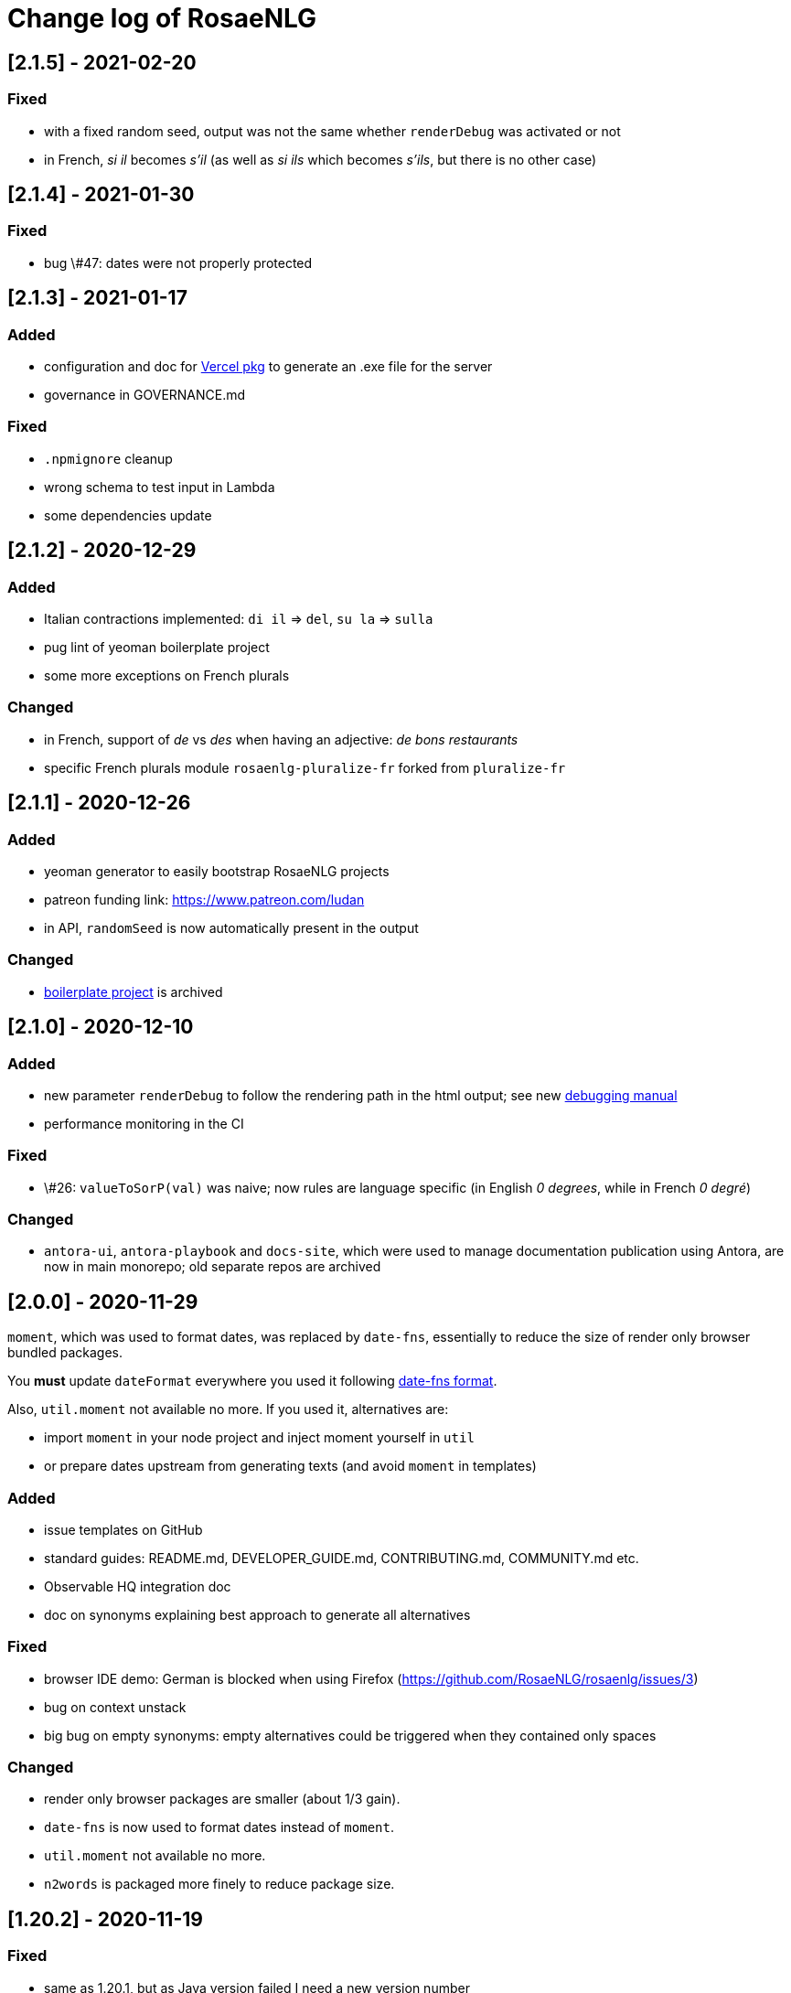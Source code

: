 // Copyright 2019 Ludan Stoecklé
// SPDX-License-Identifier: Apache-2.0
= Change log of RosaeNLG

////
https://keepachangelog.com/en/0.3.0/
== [Unreleased]

=== Added


=== Fixed


=== Changed

////

== [2.1.5] - 2021-02-20

=== Fixed

* with a fixed random seed, output was not the same whether `renderDebug` was activated or not
* in French, _si il_ becomes _s'il_ (as well as _si ils_ which becomes _s'ils_, but there is no other case)


== [2.1.4] - 2021-01-30

=== Fixed

* bug \#47: dates were not properly protected


== [2.1.3] - 2021-01-17

=== Added

* configuration and doc for link:https://github.com/vercel/pkg[Vercel pkg] to generate an .exe file for the server
* governance in GOVERNANCE.md

=== Fixed

* `.npmignore` cleanup
* wrong schema to test input in Lambda
* some dependencies update


== [2.1.2] - 2020-12-29

=== Added

* Italian contractions implemented: `di il` => `del`, `su la` => `sulla`
* pug lint of yeoman boilerplate project
* some more exceptions on French plurals

=== Changed

* in French, support of _de_ vs _des_ when having an adjective: _de bons restaurants_
* specific French plurals module `rosaenlg-pluralize-fr` forked from `pluralize-fr`


== [2.1.1] - 2020-12-26

=== Added

* yeoman generator to easily bootstrap RosaeNLG projects
* patreon funding link: https://www.patreon.com/ludan
* in API, `randomSeed` is now automatically present in the output

=== Changed

* link:https://github.com/RosaeNLG/rosaenlg-boilerplate[boilerplate project] is archived


== [2.1.0] - 2020-12-10

=== Added

* new parameter `renderDebug` to follow the rendering path in the html output; see new xref:mixins_ref:debugging.adoc[debugging manual]
* performance monitoring in the CI

=== Fixed

* \#26: `valueToSorP(val)` was naive; now rules are language specific (in English _0 degrees_, while in French _0 degré_)

=== Changed

* `antora-ui`, `antora-playbook` and `docs-site`, which were used to manage documentation publication using Antora, are now in main monorepo; old separate repos are archived


== [2.0.0] - 2020-11-29

`moment`, which was used to format dates, was replaced by `date-fns`, essentially to reduce the size of render only browser bundled packages.

You *must* update `dateFormat` everywhere you used it following link:https://date-fns.org/v2.16.1/docs/format[date-fns format].

Also, `util.moment` not available no more. If you used it, alternatives are:

* import `moment` in your node project and inject moment yourself in `util`
* or prepare dates upstream from generating texts (and avoid `moment` in templates)

=== Added

* issue templates on GitHub
* standard guides: README.md, DEVELOPER_GUIDE.md, CONTRIBUTING.md, COMMUNITY.md etc.
* Observable HQ integration doc
* doc on synonyms explaining best approach to generate all alternatives

=== Fixed

* browser IDE demo: German is blocked when using Firefox (https://github.com/RosaeNLG/rosaenlg/issues/3)
* bug on context unstack
* big bug on empty synonyms: empty alternatives could be triggered when they contained only spaces

=== Changed

* render only browser packages are smaller (about 1/3 gain).
* `date-fns` is now used to format dates instead of `moment`.
* `util.moment` not available no more.
* `n2words` is packaged more finely to reduce package size.


== [1.20.2] - 2020-11-19

=== Fixed

* same as 1.20.1, but as Java version failed I need a new version number


== [1.20.1] - 2020-11-19

=== Fixed

* sonar warnings


== [1.20.0] - 2020-11-13

=== Added

* developer doc to add new languages

=== Changed

* new organisation of language specific rules: per language classes vs switch/case everywhere, which will ease the addition of new languages


== [1.19.0] - 2020-11-02

=== Added

* Java version now supports `ouputData`

=== Fixed

* updated Java version:
** outdated dependencies update
** updated JSON RosaeNLG package format, now same as node.js version (sources in `src`)
* sonar alerts


== [1.18.1] - 2020-10-31

=== Changed

* github migration:
** all project repositories moved to github, including documentation related subprojects (`antora-ui`, `antora-playbook`, `docs-site`, `boilerplate`): see link:https://github.com/RosaeNLG[RosaeNLG organization on Github]
** `dictionary.zip` storage for `german-pos-dict` instead of `dictionary.dump`, which was too large for github
** github worklows generated using `gulp workflows`
* docker registry moved from `registry.gitlab.com` to `hub.docker.com` for cli, node.js server images and java server images


== [1.18.0] - 2020-10-23

=== Fixed

* security update of dependencies

=== Changed

* *license change to Apache 2.0*:
** most original packages switch to Apache 2.0 license
** packages derived from original Pug packages `rosaenlg-pug-...` remain under MIT
** other packages that are forks from MIT packages remain under MIT as well: `english-ordinals`, `rosaenlg-gender-es`, `rosaenlg-pluralize-es`
* documentation in separate module `rosaenlg-doc`
* updated logo (font is link:https://www.dafont.com/fr/soft-elegance.font[Soft Elegance])


== [1.17.2] - 2020-10-14

=== Added

* code of conduct

=== Fixed

* bug in browser version of rosaenlg-packager


== [1.17.1] - 2020-09-25

=== Changed

* dependencies update (quite a lot of them)


== [1.17.0] - 2020-08-18

=== Added

* `getHasSaidCopy` returns a copy of the hasSaid / recordSaid map as an object
* in the API (lambda and node): added a `outputData` field so that specific computed data can be output by the API, and not only text

=== Changed

* dependencies update


== [1.16.10] - 2020-08-17

=== Added

* ability to complete or override default words and adjective lists in all languages

=== Fixed

* German dative definite article was wrong: _denen_ instead of _den_


== [1.16.9] - 2020-07-21

=== Added

* `ROSAENLG_SHARED_DIR` on node API to put shared templates in a separate folder


== [1.16.8] - 2020-07-20

=== Changed

* fixes 1.16.7 for DEFAULT_USER


== [1.16.7] - 2020-07-20

=== Added

* in node API, when not using JWT, it is now possible to indicate which header contains the user


== [1.16.6] - 2020-07-17

=== Added

* thanks to HB feedback: in English, new key `useTheWhenPlural` to output _the_ when definite article in plural: `#[+value('machine', {det:'DEFINITE', number:'P', useTheWhenPlural: true})]` will output _the machines_

=== Fixed

* thanks to HB feedback: `#[+subjectVerbAdj('machine', 'être', 'prêt', {det:'DEFINITE', number:'P'})]` now produces _les machines sont prêtes_ (instead of _les machines est prêtes_)


== [1.16.5] - 2020-07-15

=== Added

* JSON schema is now enforced on input for Lambda API

=== Fixed

* stopword list was broken in the documentation
* some errors in the swagger
* larger timeout for lambda functions


== [1.16.4] - 2020-07-06

=== Added

* countries library, for English and French


== [1.16.3] - 2020-07-04

=== Fixed

* replaces 1.16.2 which had a little too much agressive contraction mechanism in French; always use 1.16.3 instead of 1.16.2.


== [1.16.2] - 2020-07-04

=== Added

* in `rosaenlg-packager`, `expandPackagedTemplateJson` will transform a JSON packaged project into plain separate files
* in swagger, added `custom` generic field

=== Fixed

* date contraction issues: `de #[+value(new Date('1980-04-14'), {dateFormat:"MMMM"})]` did output `de avril` instead of `d'avril` (in French)

=== Changed

* security update of dependencies


== [1.16.1] - 2020-06-24

=== Added

* node API and Lambda API: ability to set a user who has shared templates, which can be rendered by anyone
** see `ROSAENLG_SHARED_USER` for node version 
** see `sharedUser` configuration for Lambda
* node API and Lambda API: render now also gives `templateSha1` in the result


== [1.16.0] - 2020-06-12

=== Added

* on both node.js and Lambda API:
** `/templates/version` to get the current RosaeNLG version deployed
** accepts JWT token for authorisation

=== Fixed

* in the prediction, corrected bug on empty element detection
* Lambda API:
** added `x-rapidapi-proxy-secret` and `x-rapidapi-user` in `Access-Control-Allow-Headers` for preflight CORS
** now supports headers both in upper and lower case
* node.js API: CORS support

=== Changed

* on the node.js API, `reload` is removed; now just using `/templates/\{templateId\}` will always try to reload and give the last SHA1 in the response
* on both node.js and Lambda API, `/templates/\{templateId\}` will now systematically read on backend (and not use cache)


== [1.15.4] - 2020-05-29

=== Added

* migration scripts in `server-scripts` folder

=== Changed

* when rendering, in both node and lamba API: if the proper template/SHA1 is not in the cache but is found on backend, with a different SHA1: you now get a 308 redirect instead of an error (error was `sha1 do not correspond, read sha1 is ... while requested is ...`)


== [1.15.3] - 2020-05-16

=== Added

* French: in revamped module `french-contractions`:
** larger list of "H Aspiré" words
** exceptions for other words: _cet arbre_ vs _ce yahourt_, _le iota_ vs _l'iode_


== [1.15.2] - 2020-05-14

=== Fixed

* clearer exception when `value` of something that is `null` or `undefined`


== [1.15.1] - 2020-05-08

=== Added

* numerous tags now accept lists parameters instead of a single element, and will choose one randomly; use that feature instead of an embedded `syn_fct` call:
** `agreeAdj` and `subjectVerbAdj` now accept a list of adjectives
** `value` accepts a list of elements as first parameter
** `verb`, `subjectVerb` and `subjectVerbAdj` as well for the subject
** `verb`, `subjectVerb` and `subjectVerbAdj` as well for the verb
* `noSubject` flag on `subjectVerb` and `subjectVerbAdj` mixins to silent the subject

=== Fixed

* verbs and adjectives are now properly extracted from `subjectVerbAdj` mixin, when embedding resources
* there were sometimes inopportune `¤` in the html tags
* there were spacing issues when parenthesis and quotes where mixed, like in `bla ("bla") bla`


== [1.15.0] - 2020-05-05

=== Added

* *Spanish support: verbs, words (gender, plural), adjectives, determiners*
* `SEP_BEFORE` and `SEP_AFTER` to provide separators when multiple adjectives; is practical to override default, e.g. `value('árbol', { det:'DEFINITE', adj:{BEFORE:['primero', 'grande'], SEP_BEFORE:''} })` will generate _el primer gran árbol_

=== Fixed

* bug in `BEFORE` adjective list: `value('homme', {det:'INDEFINITE', adj: { BEFORE:['vieux'] } })` now produces _un vieil homme_
* bug in Lambda functions: forced embedded resources (in compile options) were ignored
* bug in `browser-ide-demo`: JSON export was wrong (`templateId` in `src` and not a top level element)
* bug in `french-adjectives` when adjective was placed before noun and plural: generated `vieil alsaciens` instead of `vieux alsaciens`

=== Changed

* *removed `substantive` mixin:* use `value` instead with `number` param, see xref:mixins_ref:value_nominal_groups.adoc[Value for Nominal Groups]
* `english-ordinals` is now a separate module
* `pluralize-fr` removed from tiny runtime (automatically embeds a list of words with their plural instead)
* `french-adjectives` is not embedded no more in tiny version (using lists instead)
* doc organization for verb and value mixins


== [1.14.3] - 2020-04-18

=== Changed

* plugged to `sonarqube`, and thus some code style fixes
* `browser-ide-demo`: 
** warning when load example while code has changed
** auto render by default


== [1.14.2] - 2020-04-11

=== Changed

* `browser-ide-demo`
** added sidebar
** now based on a clean Vue project


== [1.14.1] - 2020-04-06

=== Added

* in `browser-ide-demo`, save to compiled JavaScript with `export` option


== [1.14.0] - 2020-04-05

=== Fixed

* fixed lambda create which did not save on S3 when the input already contained the compiled content

=== Changed

* many changes in `gulp-rosaenlg`:
** renamed to `rosaenlg-packager`
** removed `renderTemplateInFile` whose added value was poor
** `packageTemplateJson` changed to `completePackagedTemplateJson`, with a different signature
** `compileTemplates` changed to `compileTemplateToJsString`, with a different signature


== [1.13.0] - 2020-03-29

=== Added

* xref:mixins_ref:otherAndHelpers.adoc[ability to include raw js files] (e.g. `include somejs.js`), which is handy to be able to both lint _and_ package these files in a json package

=== Fixed

* clearer exception and message when some raw js in the template is not properly compiled

=== Changed

* xref:integration:gulp.adoc[gulp-rosaenlg] now automatically includes all files to be included by reading the templates content
* as a consequence, in the `packageTemplateJson` function:
** `folderWithTemplates` is removed
** `entryTemplate` must now also contain the path


== [1.12.3] - 2020-03-27

=== Changed

* dependencies update
* removed `sha1` external lib in favor of integrated `crypto`


== [1.12.2] - 2020-03-18

=== Changed

* dependencies update


== [1.12.1] - 2020-03-16

=== Added


=== Fixed

* `rosaenlg-node-server` issue in docker image

=== Changed

* deprecated `content-deduplicate` and removed it from the repo


== [1.12.0] - 2020-03-16

=== Added

* (almost) ready to deploy xref:integration:lambda.adoc[Lambda functions for AWS]
* common content for `rosaenlg-node-server` and `rosaenlg-lambda` in separate package `rosaenlg-server-toolkit`
* tested (successfully) on different Node.js versions, see xref:mixins_ref:node_js_versions.adoc[here]

=== Fixed

* in pure rendering packages, essential libs were missing: `numeral` for all languages and `french-adjectives` for French, since 1.8.0

=== Changed

* deprecated `content-deduplicate`


== [1.11.0] - 2020-02-29

=== Added

* bullet lists for `itemz` and `eachz`, see xref:mixins_ref:eachz_itemz.adoc[doc]
* dynamic assemblies depending on the real length of non empty elements, also see xref:mixins_ref:eachz_itemz.adoc[doc]

=== Fixed

* `h1` `h2` etc. were not considered as block level html elements


== [1.10.2] - 2020-02-26

=== Added

* (much) better Italian ordinal support (up to 1 millions) thanks to link:https://gitlab.com/_rivamarco[Marco Riva]
* in `value`, use `agree` for `ORDINAL_TEXTUAL` in `it_IT` to have _prima_ and not _primo_

== [1.10.1] - 2020-02-18

=== Fixed

* `rosaenlg-node-server`: forgot to update docker tests


== [1.10.0] - 2020-02-18

=== Added

* `getRosaeNlgVersion()` returns the version of RosaeNLG
* `rosaenlg-node-server`: pre compiled templates are now accepted; when uploaded, templates are compiled only once and saved

=== Fixed

* `rosaenlg-node-server`: templates with include in subfolders had issues when importing

=== Changed

* changed JSON packaging format, now separates `src` and `comp` fields



== [1.9.2] - 2020-02-15

=== Fixed

* was able to analyze browser packages thanks to `rollup-plugin-analyzer`: removed a lot of unuseful stuff (particularly for rendering only packages)


== [1.9.1] - 2020-02-14

=== Fixed

* big bug when `choosebest` was in an `itemz` structure; error message was `choosebest cannot be imbricated`
* removed 2 patches thanks to `n2words` 1.3.2


== [1.9.0] - 2020-02-10

=== Changed

* more reliable `a` / `an` filtering in English: use of `english-a-an` and `english-a-an-list` instead of `compromise` in `rosaenlg-filter`
* more reliable Englisn plurals: use of `english-plurals` and `english-plurals-list` instead of `compromise`
* now using `n2words` for textual numbers in all languages, replacing `written-number` for French, `write-int` for German, `compromise` for English and `italian-ordinals-cardinals` for Italian textual
* replaced `compromise` by `n2words` + custom code inspired by link:https://github.com/marlun78/number-to-words[number-to-words] for English ordinal numbers
* completely removed `compromise` lib


== [1.8.3] - 2020-02-06

=== Added

* added `rosaenlg-parallel-poc` in the repo to ease maintenance
* added `rosaenlg-browser-poc` in the repo to ease maintenance


== [1.8.2] - 2020-02-05

=== Fixed

* naming collisions on `english-verbs` on npm, renamed `english-verbs-helper`


== [1.8.1] - 2020-02-05

=== Added

* `en_US`:
** for verbs, replaced `comprise` lib with `english-verbs`, `english-verbs-irregular` and `english-verbs-gerunds`
** 12 standard tenses are now available: `SIMPLE_PAST`, `SIMPLE_PRESENT`, `SIMPLE_FUTURE`, `PROGRESSIVE_PAST`, `PROGRESSIVE_PRESENT`, `PROGRESSIVE_FUTURE`, `PERFECT_PAST`, `PERFECT_PRESENT`, `PERFECT_FUTURE`, `PERFECT_PROGRESSIVE_PAST`, `PERFECT_PROGRESSIVE_PRESENT`, `PERFECT_PROGRESSIVE_FUTURE`


== [1.8.0] - 2020-02-02

=== Added

* Italian and Other now available on browser IDE

=== Changed

* use `rollup.js` to package (instead of `browserify`):
** (somewhat) smaller packages: now around 250kb for rendering
** (somewhat) faster build: `build_the_code` on CI used to last 26 minutes, now 18 minutes
* removed `rosaenlg-pug-filters`: brought few features and many security issues


== [1.7.1] - 2020-01-23

=== Added

* `package` button in browser-ide
* Rapid API documentation
* mirror docker node.js server image on aws ecr

=== Fixed

* `rosaenlg-node-server` will now return a 404 on render when the template exists but the sha1 is not good

=== Changed

* dependancies update


== [1.7.0] - 2020-01-20

=== Added

* `rosaenlg-node-server` is now more ready to use on a cluster:
** `ROSAENLG_LAZY_STARTUP`: env variable, if set it prevents loading saved templates at startup (they will be loaded when needed only)
** `ROSAENLG_FORGET_TEMPLATES`: env variable, if set to true loaded templates will be forgotten after a while (and reloaded when needed)

=== Changed

* `rosaenlg-node-server`: lots of changes in the API, especially sha1 of the template is required to render a template (you get the sha1 when you load the template)


== [1.6.2] - 2020-01-12

=== Added

* `rosaenlg-node-server`: 
** better structured JSON logs
** logs using AWS CloudWatch; see doc for config

=== Changed

* `rosaenlg-node-server`:
** env variable `AWS_ACCESS_KEY_ID` becomes `AWS_S3_ACCESS_KEY_ID`
** env variable `AWS_SECRET_ACCESS_KEY` becomes `AWS_S3_SECRET_ACCESS_KEY`


== [1.6.1] - 2020-01-11

=== Fixed

* do not use 1.6.0 as there was an issue in `rosaenlg-node-server`: `winston` must not be `devDependancy`


== [1.6.0] - 2020-01-11

=== Added

* `rosaenlg-node-server`:
** S3 support for persistence
** ability to put a user in the request, and have separate environments
** `/health` path
** time elapsed (performance) in the response and in the logging
** static swagger published link:https://rosaenlg.org/openapi/redoc-static.html[here]

=== Fixed

* `rosaenlg-node-server`: 
** more standard logging using `winston`
** rewrote all sync to async

=== Changed

* `rosaenlg-node-server`: 
** use `get` on `/templates/:templateId` instead of `/templates/:templateId/template` to get template content
** reload all using `/templates/reload` is removed (reload individually each template, or just restart the server)


== [1.5.8] - 2020-01-06

=== Fixed

* `rosaenlg-node-server`: when using persistent templates, templates were _not_ reloaded when server was restarted

=== Changed

* `rosaenlg-node-server`: http codes are now more precise; like in link:https://gitlab.com/rosaenlg-projects/rosaenlg/issues/6[Return 404 instead of 500 when template does not exist]
* `rosaenlg-node-server`: `reload` now uses `PUT` http method, and not `GET` no more


== [1.5.7] - 2020-01-05

=== Changed

* removed `snyk` dependancy

== [1.5.6] - 2019-12-14

*`1.5.5` was not a really good version - please favor `1.5.6` instead.*

=== Fixed

* quotes (`"..."`) are now properly managed in terms of spacing

=== Changed

* removed `filter` mixin: everything is filtered by default; use `protect` mixin to protect sections you don't want to filter
* removed `disableFiltering` option


== [1.5.5] - 2019-12-13

=== Added

* in `rosaenlg-node-server`: ability to render a template directly, by sending the template and the data in the same request

=== Fixed

* the "missing space" issue, which lead to add lines with just `|` or `| #{''}`, is fixed (which is indeed a very good thing)

=== Changed

* *§...§ structure is deprecated*: please use `protect` tag instead which better cares for spacing
* in `rosaenlg-node-server`: removed `counter` in the response (didn't work properly, and was not really interesting)


== [1.5.4] - 2019-12-04

=== Added

* new additional independant module link:https://gitlab.com/rosaenlg-projects/rosaenlg/tree/master/packages/content-deduplicate[content-deduplicate]; it is not used by RosaeNLG while rendering texts but you can use it afterwards to assess the quality of your texts

=== Changed

* in synonym global optimisation: html tags `div` `p` etc. are not considered no more as words; *this can bring regressions on your projects, as synonyms are better chosen*
* French is better tokenized when there are apostrophes in the text

=== Fixed

* dependancies update


== [1.5.3] - 2019-11-24

=== Added

* list of standard stop words in the documentation
* xref:dev_experience.adoc[Developer experience] documentation
* with CLI, templates can now be rendered in stdout (not systematically in a file)
* xref:about:compare.adoc[compare with xSpin]
* xref:about:advanced_nlg_examples.adoc[examples of templates] showing the added value of a Natural Language Generator compared to a plain template engine like Pug

=== Fixed

* `itemz` and `eachz` can be used with parameters: default will be `{}`

=== Changed

* `rosaenlg-cli` used to output in files by default; now by default it outputs in `stdout`; add `--out=./` to output in files as before


== [1.5.2] - 2019-11-18

=== Changed

* docker images (command line interface and server) are not built through main CI and available link:https://gitlab.com/rosaenlg-projects/rosaenlg/container_registry[here]
* `browser-ide-demo` is now a package of the project

== [1.5.1] - 2019-11-16

=== Fixed

* `rosaenlg-node-server` was not able to find `openApiDocumentation_merged.json` as path was not relative


== [1.5.0] - 2019-11-16

=== Added

=== Changed

* `rosaengl-cli` (the command line interface):
** is now in the main repo
** updated dependancies on `rosaengl-cli`
* `rosaengl-node-server` (server based on RosaeNLG):
** is now in the main repo
** logs in `rosaengl-node-server`

=== Fixed

* removed `@types/random-js` dependancy which made a warning


=== Changed


== [1.4.1] - 2019-11-15

=== Added

* `NlgLib` is now exposed. Useful when using `compileFile` (e.g. `import {compileFile, NlgLib} from 'rosaenlg'`),and mandatory for `rosaenlg-node-server`.

=== Changed

* update of many dependancies


== [1.4.0] - 2019-11-07

=== Changed

* large reorganization of the documentation

=== Added

* more doc on how to integrate, Java Wrapper, Java Server etc.


== [1.3.3] - 2019-10-29

=== Fixed

* `#[+value('some string')]` didn't work no more


== [1.3.2] - 2019-10-27

=== Added

* in the browser files supporting compilation (`_comp.js`), there was only the `render` function; added
`compile`, `compileFile`, `compileClient`, `compileFileClient`, `renderFile` and an access to `NlgLib`
* in `gulp-rosaenlg`, `packageTemplateJson` to bundle templates and included templates in a single Json file

=== Changed

* removed 'fat js' version (was huge, long to produce & not really useful)


== [1.3.1] - 2019-10-18

=== Fixed

* _fat js_ is still as fat but at least works now.


== [1.3.0] - 2019-10-13

=== Added

* _fat js_ packaged version, with compilation ability on each language, to be used in xref:advanced:graal.adoc[GraalVM]


== [1.2.0] - 2019-10-12

=== Added

* `recordSaid` `hasSaid` and `deleteSaid` existed to safely record booleans; now there is `recordValue` `getValue` and `deleteValue` to safely record numbers or strings
* xref:about:compare.adoc[compare with CoreNLG] in the documentation


== [1.1.1] - 2019-10-09

=== Added

* GraalVM runtime documentation

=== Fixed

* Dev dependancies security issues thanks to Snyk
* More French contractions (_j'ai_, _lorsqu'il_, _puisqu'elle_, _jusqu'à_ etc.) thanks to link:https://github.com/societe-generale/core-nlg[CoreNLG] source code

=== Changed


== [1.1.0] - 2019-10-07

=== Added

* new synonym mode `once`: will trigger each alternative randomly, but will try to trigger each one only once. Just use it instead of `random`!


== [1.0.5] - 2019-09-29

=== Fixed

* `README.md` is back for npmjs.com
* in French, on browser package, composed tenses raised an error, because verbs that always take `ETRE` aux were not correctly packaged


== [1.0.4] - 2019-09-29

=== Changed

* reduced size on npm thanks to `.npmignore`


== [1.0.3] - 2019-09-29

=== Added

* when using `subjectVerb` in French, when `aux` is `ETRE`, the participle is automatically agreed with the subject


== [1.0.2] - 2019-09-12

=== Fixed

* 1.0.1 broke `gulp-rosaenlg`. Removed more deeply dependancy with uglify (which was used by Pug pre-RosaeNLG).


== [1.0.1] - 2019-09-12

=== Fixed

* Browser compilation was broken. Fix + added automated tests.

== [1.0.0] - 2019-09-10

=== Added

* search engine available in link:https://rosaenlg.org[RosaeNLG doc] thanks to Algolia DocSearch (awesome product and support btw)

=== Fixed

* outdated packages (`yarn outdated`) replaced by newer version

=== Changed

* 1.0.0 version at last!


== [0.18.10] - 2019-09-07


* doc update
* search engine in the doc (thanks to Algolia)


== [0.18.9] - 2019-09-05

=== Changed

* new logo


== [0.18.8] - 2019-09-05

=== Changed

* open-source publication

== [0.18.7]

=== Changed

* nothing as it did never exist


== [0.18.6]

=== Changed

* nothing as it did never exist


== [0.18.5] - 2019-08-27 (private version)

=== Fixed

* security fixes: _0 vulnerabilities found - Packages audited: 57380_
** updated `gulp-pegjs` version
** new version of libs 


== [0.18.4] - 2019-08-27 (private version)

=== Changed

* style for == and !=
* usage of `recast` to parse js expressions when checking for linguistic resources 


== [0.18.3] - 2019-08-02 (private version)

=== Fixed

* much better support of html when filtering
* removed (some) deprecated libs


== [0.18.2] - 2019-07-27 (private version)

=== Added

* compare with CoreNLG (to be enriched with the feedback of the CoreNLG team!)


=== Fixed

* proper capitalization and spacing when mixin with html bold or italic


=== Changed

* removed `sqlite` dependancy (because it was hard to build & not really useful)


== [0.18.1] - 2019-07-12 (private version)

=== Added

* `adj` in `value` mixin accepts more: can be a list `adj:['beau', 'grand']`, or an object `adj:{ BEFORE: ['beau', 'intelligent'], AFTER: ['brun'] }`
* `DEMONSTRATIVE` determiner type in Italian
* possessive adjective param in value `possessiveAdj` for Italian possessives
* boilerplate documentation see link:https://gitlab.com/rosaenlg-projects/rosaenlg-boilerplate[boilerplate project]

=== Changed

* renamed for `freenlg` to `rosaenlg`


== [0.18.0] - 2019-07-12 (private version)

=== Added

* Indefinite articles in German simplified syntax `<...>` parsing
* Italian verbs

=== Fixed

* French past participles used as adjectives
* Italian past participles and present participles used as adjectives
* German present participles used as adjectives
* better Yseop templates generation


== [0.17.0] - 2019-06-29 (private version)

=== Added

* first support of Italian (no verbs)
* basic support on any language
* `INDEFINITE` determiner type in German

=== Changed

* Non-breaking space in French punctuation (before `:` `!` `;` and `?`)


== [0.16.0] - 2019-05-11 (private version)

=== Fixed
* `de #[+value(9000)]` (or any number) would contract into `d'9 000`. Now generates `de 9000` properly.
* Punctuation on French and English when using `?` or `!`.
* French possessives issues.

=== Added

* Added dates formatting thanks to http://momentjs.com[moment] lib
* Filtering can be explicitely disabled with `disableFiltering: true` in `renderFile`
* Numbers formatting: use `FORMAT` in `value` to set a format directly used by `numeral`. See http://numeraljs.com/#format[numeral.js formats]. Very practical for currencies, %, etc. For instance `+value(104000, {'FORMAT': '0a$'})` will output _104k€_ when generating French.
* `det` to add a determiner (French and German); current determiners are `DEFINITE` and `DEMONSTRATIVE`.
* It is now easier to complete the `params` object with new values with `addToParams`: `addToParams({xxx:yyy})` is equivalent to `Object.assign({}, params, {xxx:yyy}`.
* `adj` property in `value` to add an adjective.
* `owner` property in `value` to manage possessives. Does the same thing as `thirdPossession`.
* `recordSaid` and `deleteSaid` do not need a `- ` before them no more.

* *Ability to globally choose the best synonymic alternatives with `choosebest`*: see <<choosebest>>.

* Ability to *compile and/or just render texts in browser*, without using `node.js`. See <<inbrowser>>.
* Tutoriels can be run directly in the browser.

* *Improved French support*, see below.
* *Partial support of German (`de_DE`)*, see below.

* Ability to generate Yseop templates. Yseop is a NLG software vendor. See <<yseop.adoc>>.

==== French

* Cardinal numbers in letters (5 -> cinq etc.) support thanks to https://github.com/yamadapc/js-written-number#readme[written-number] lib
* Numbers formatting:
** Basic support for French ordinal numbers: `+value(1, {'ORDINAL_NUMBER':true })` = _1er_ thanks to `numeral` lib
** Support for French cardinal numbers up to 100: `+value(21, {'ORDINAL_TEXTUAL':true })` = _vingt et unième_
* Improved French verbs support:
** Any verb of all 3 verb groups are available thanks to `lefff` derived resource.
** Supported tenses: `PRESENT` `FUTUR` `IMPARFAIT` `PASSE_SIMPLE` `CONDITIONNEL_PRESENT` `IMPERATIF_PRESENT` `SUBJONCTIF_PRESENT` `SUBJONCTIF_IMPARFAIT` `PASSE_COMPOSE` `PLUS_QUE_PARFAIT`.
** For `PASSE_COMPOSE` and `PLUS_QUE_PARFAIT`: use `aux` property (`ETRE` or `AVOIR`) and `agree` property: `elles #[+verb(getAnonFP(), {verb: 'sortir', tense:'PASSE_COMPOSE', aux:'ETRE', agree: getAnonFP()})]` generates _elles sont sorties_. If `aux` is not set, some rules will apply (transitive verbs rather take `AVOIR`, etc.).
** Use `pronominal:true` for pronominal form.
* French gender shortcuts:
** `setRefGender(PRODUCT, 'bague');` will look for `bague` in the dictionnary and set `PRODUCT` gender to `F`.
** `#[+value('bague', {represents: PRODUIT})]` will output _bague_ *and* set the gender of `PRODUIT` to `F` via the dictionnary.
* French contractions:
** now manage _ce/cet_: _ce arbre_ becomes _cet arbre_
** manages "h aspiré": _le hérisson_ vs _l'hebdomadaire_
* French adjectives:
** `adjPos` in `value` to set the position of the adjective
** manages "h aspiré":
*** `#[+value('homme', {det:'INDEFINITE',  adj:'vieux', adjPos:'BEFORE'})]` outputs _un vieil homme_
*** `#[+value('hollandais', {det:'INDEFINITE',  adj:'vieux', adjPos:'BEFORE'})]` outputs _un vieil hollandais_
* Very simple integrated POS tagger-like to simplify syntax: `#[+value('<un vieil hollandais>')]` (or `#[+value('<une vieux hollandais>')]`) outputs _un vieil hollandais_. See <<value.adoc#simplified>>.


==== German

* German is `de_DE`.
* Ponctuation (like English).
* Dates and numbers.
* Gender of words (M/F/N) thanks to https://github.com/languagetool-org/german-pos-dict[german-pos-dict].
* Cases thanks to `german-pos-dict`.
* Determiners.
* `getMFN` helper (makes the same job than `getMorF`).
* Possessives (_die Farbe der Gurke_).
* Adjectives (_der alten Gurke_).
* Very simple integrated POS tagger-like to simplify syntax: `#[+value("<der alte Gurke>", {case:'GENITIVE'})]` outputs _der alten Gurke_. See <<value.adoc#simplified>>.
* Verbs thanks to https://github.com/languagetool-org/german-pos-dict[german-pos-dict] - all tenses are supported

=== English
* determiners and possessives (`thirdPossession`)


=== Changed
* Some speed optimizations (which are not significant)
* Refactoring: switched to TypeScript for most of the code
* Some renaming: *please impact your templates*
** `shuffle` renamed to `mix`
** `REPRESENTANT: 'ana'` renamed to `REPRESENTANT: 'refexpr'`
* Updated librairies and linguistic resources documentation: see <<index.adoc#resources>>
* Replaced `better-title-case`, which was deprecated on npm, by `better-title-case`. Changed the test case (titlecase rules seem to be complex).
* `monthName(date)` (which generated the name of the month _january_ _february_ etc.) is deprecated as we now have `moment` lib. Use `#[+value(date, 'MMMM')]` instead.
* Removed `format-number-french` (replaced by `numeral`).
* Removed `jslingua` (replaced by custom lefff extract).
* `valWithUnit` is deprecated and removed.
* `loadDict` param is removed; ressources a just loaded when necessary.
* Removed `registerSubst`. Use `setRefGenderNumber` directly.
* updated many libs: copyfiles mocha rimraf better-sqlite3 compromise moment written-number



== [0.15.6] - 2018-04-21

=== Fixed
* no changes - just fixin Lerna

== [0.15.5] - 2018-04-21

=== Added
* performance documentation

=== Fixed
* Sub modules are now referenced via their exact version number (no more `^...`). It will be easier to use fixed versions of RosaeNLG (with their dependencies) in the future.

== [0.15.4] - 2018-04-20

=== Fixed
* French support for month names did not work - fixed
* `getNextRep` (used in French) didn't work properly: the chosen representant was often not the one that `getNextRep` had predicted.
* anaphoras: after forcing referential representant output, the next one was still the representant; now it is the anaphoric one.

=== Changed
* mostly refactoring
* `syno_sentences` mixin deprecated, use `synz > syn` structure
* `assemble` mixin deprecated, use `itemz > item` structure


== [0.15.3] - 2018-04-17

=== Changed
* global filtering is done automatically unless any filtering was been done during generation via `filter` mixin
* `noFilter` parameter is deprecated

== [0.15.2] - 2018-04-17
=== Added
* French support for months

=== Changed
* refactoring, no feature change


== [0.15.1] - 2018-04-15

=== Fixed
* pug `render` did not work - fixed.
* doc is now also generated in one single large PDF file

== [0.15.0] - 2018-04-14
=== Added
* to raise the probability of a specific synonymic alternative to be triggered, use `syn {weight:4}` (4 times higher chances - default is 1)
* to force a specific synonym to trigger, use `synz {force:3}` (to trigger the 3rd one)
** this is useful while developping
** `force` is not compatible with `{mode:'sequence'}`
** if the forced alternative is empty, it will still not trigger it

=== Changed
* `synz 'sequence'` syntax is not valid no more: use `synz {mode:'sequence'}`
* changed the random algorithm: it is still random but does not provide exactly the same numbers as before; *you shall update your regression tests* (and I'm sorry for that).
* `defaultSynoType` renamed to `defaultSynoMode`
* `setSynoProps`, `setSize`, `getSize` removed

== [0.14.1] - 2018-04-12
=== Fixed
* semicolon (;) support in punctuation (and taking care of HTML entities which contain a semicolon)
* spaces are automatically added before and after various mixins

== [0.14.0] - 2018-04-09
=== Changed
* `titlecase` is now a structure element and no more a mixin:
....
titlecase
  | what is this thing?
....
* FYI the https://www.npmjs.com/package/titlecase[titlecase npm package], which is used in en_US, is no longer maintained

== [0.13.0] - 2018-04-09
=== Added
* `eachz` structure as (preferred) an alternative to the `foreach` mixin:
....
eachz elt in elts with { separator: ',', last_separator: 'and' }
  | #{elt}
....

== [0.12.0] - 2018-04-09
=== Changed
* `main.pug` is included automatically so do not include it yourself explicitely in your templates no nore.

== [0.11.0] - 2018-04-09
=== Added
* new `protect` structure tag that acts like `protectString`, to exclude some text from the filtering process:
....
  l
    protect bla.bla
....


== [0.10.8] - 2018-04-08
* just testing the release process - nothing changed

== [0.10.7] - 2018-04-08
* just testing the release process - nothing changed

== [0.10.6] - 2018-04-08
* just testing the release process - nothing changed

== [0.10.5] - 2018-04-08
* just testing the release process - nothing changed

== [0.10.4] - 2018-04-05
=== Fixed
* path issues to get RosaeNLG's mixins

== [0.10.3] - 2018-04-05
=== Fixed
* align versions between `rosaenlg` and `rosaenlg-core`

== [0.10.2] - 2018-04-05

=== Fixed
* wrong French resources path

== [0.10.1] - 2018-04-05

=== Fixed
* wrong path in `include node_modules/rosaenlg/main.pug`

== [0.10.0] - 2018-04-05

*RosaeNLG is now a fork of Pug and not only a Pug add-on.* Usage is easier, but maintenance is not.

=== Changed

* easier integration:
** include lib via `const rosaenlgPug = require('rosaenlg');`
** then any pug method can be called, for instance `rosaenlgPug.renderFile`
** no more (visible) `NlgLib` object
** in your template, use `include node_modules/rosaenlg/main.pug`
* automatic filtering unless `noFilter` is set to `true`

=== Added
* new boolean parameter `noFilter` if don't want to automatically filter the whole outputs
* new structure keywords:
** `synz` / `syn` to define synonyms: replaces `+assemble`
** `itemz` / `item` to define list of items: replaces `+syno_sentences`

=== Fixed
* `a` could be transformed into `the` by compromise in some situations

.New syntax example: assemble
....
- setSize('listElts', 2)
mixin listElts(pos)
  case pos
    when 1
      | A
    when 2
      | B
    
t #[+assemble('listElts', {separator: ', ', last_separator: 'and'})]
....
is now:
....
t
  itemz {separator: ', ', last_separator: 'and'}
    item
      | A
    item
      | B
....

.New syntax example: synonyms
....
- setSize('synos', 2)
mixin synos(rnd)
  case rnd
    when 1
      | A
    when 2
      | B
    
t #[+syno_sentences('synos')]
....
is now:
....
t
  synz
    syn
      | A
    syn
      | B
....


== [0.9.4] - 2018-03-30

=== Added
* When listing elements in a `foreach` or in an `assemble`, the list of the non empty elements is made available in `params.nonEmpty`.


== [0.9.3] - 2018-03-29

=== Fixed
* a/an specific cases, when `a` is:
** is at the beginning of a sentence
** is followed by capitalized text (_an AI company_)
** is followed by a protected text

== [0.9.2] - 2018-03-29

=== Added
* `...` is automatically transformed into `…`
* Proper punctuation around `…`: no space before and after etc. No automatic capitalisation after `…`, as it depends of the context.
* mixin `eatSpace` that 'eats' the spaces around him.

== [0.9.1] - 2018-03-29

=== Fixed
* a/an when uppercase: `A apple` now outputs `An apple`
* missing French contractions when uppercase: `De les`->`Des`, `De le`->`Du`


== [0.9.0] - 2018-03-27

=== Changed

- in `assemble` or `foreach` with `paragraph: true`: *paragraph parameter is deprecated*, use either:
** `mode: 'paragraphs'` to generate paragraphs
** `mode: 'sentences'` to generate sentences without a new paragraph each time

=== Added

- in assemblies, when `mode` is `sentences` or `paragraphs`:
** new parameters: `begin_last_1` and `begin_last`
** `begin_with_general` can now be an array 


== [0.8.1] - 2018-03-26

=== Added
- a first version of the tutorial <<tutorial.adoc#,Tutorial>>

=== Fixed
- in `assemble`, when the mixin is not set, will automatically try to use `value`
- in `assemble` and `foreach`: shuffle was done too late (after evaluation)
- filter: remove spaces at the very end of the text
- filter: capitalize the very beginning of the text
- filter: capitalize after exclamation mark
- filter: removes extra ponctuation when "!" and "." are combined


== [0.8.0] - 2018-03-22

=== Added
- A shy start of French conjugation with `jslingua` lib. No support for group 3 verbs.

== [0.7.0] - 2018-03-22

=== Added
- formatting of numbers in French in `value` thanks to `format-number-french` lib
- plural of words in French: `œil` => `yeux` etc. thanks to `pluralize-fr` lib
- title case (which is more difficult than it appears) in English thanks to `titlecase` lib, in French thanks to `titlecase-french` lib

== [0.6.2] - 2018-03-21

=== Fixed
- `</p>  .  </p>` was not properly filtered

== [0.6.1] - 2018-03-20

=== Added
- synonym mode is now a global parameter (`random` - default, or `sequence`), via `defaultSynoType` in the constructor ; can be overridden locally using `setSynoType`; see <<mixins_ref.adoc#synonyms_mode>>

=== Fixed
- a / an transformation was triggered in all languages, fixed to English only

== [0.6.0] - 2018-03-20

=== Added
- a/an in English: `a industry` => `an industry` using `compromise` lib

== [0.5.1] - 2018-03-20

=== Changed
- function `isNotEmpty()` is deprecated because it brought side effects.

=== Fixed
- bad prediction in `assemble` and `syno_sentences` due to test context that was too narrow - see `listOfParaTricky` in `test_assembly_para`

== [0.5.0] - 2018-03-19

=== Added
- uses `compromise` lib in `en_US` which was the basis for multiple new features in English:
** plural of nouns: _cranberry_ -> _cranberries_
** pretty print of numbers: _562,407_
** textual numbers: _five thousand five hundred_
** textual and numbered ordinals: _21st_,  _twentieth_
** verbs conjugation with `PRESENT` `PAST` `FUTURE` tenses
- direct access to `compromise` lib via `util.compromise`
- empty prediction mechanism improvements:
** better empty prediction mechanism that stops faster using exceptions. PS: it should have improded performance, but it didn't.
** user function `isNotEmpty()` to tell a specific structure is not empty.
** new mode for synonyms: instead of choosing them randomly, you can trigger then in sequence (first then second etc.). Use `setSynoType('syno mixin name', 'sequence')` to do that. See <<mixins_ref.adoc#synonyms_sequence>>

=== Changed
- `randomSeed` param of NlgLib constructor renamed to `forceRandomSeed`

== [0.4.0] - 2018-03-15

=== Added
- list of words with their gender in French
- french adjectives agreement rules (well, most of it)

== [0.3.1] - 2018-03-13

=== Fixed
- adds spaces in assembly separators automatically if the user does not put them


== [0.3] - 2018-03-09

=== Added
- notion of language: `fr_FR` or `en_US`


== [0.2] - 2018-03-07

- initial version

